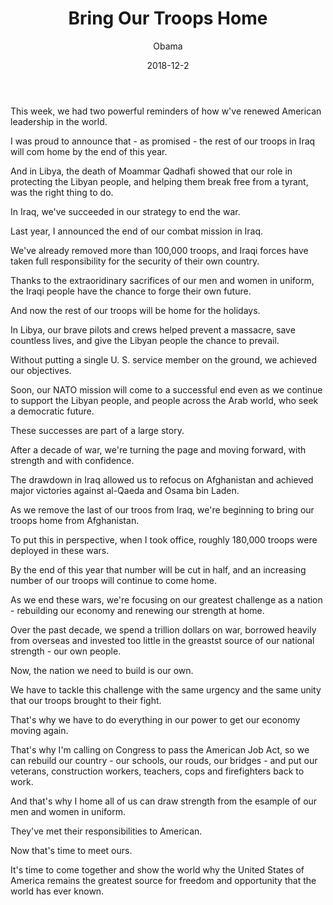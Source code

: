 #+TITLE: Bring Our Troops Home
#+AUTHOR: Obama
#+EMAIL: junahan@outlook.com
#+DATE: 2018-12-2

This week, we had two powerful reminders of how w've renewed American leadership in the world.

I was proud to announce that - as promised - the rest of our troops in Iraq will com home by the end of this year.

And in Libya, the death of Moammar Qadhafi showed that our role in protecting the Libyan people, and helping them break free from a tyrant, was the right thing to do.

In Iraq, we've succeeded in our strategy to end the war.

Last year, I announced the end of our combat mission in Iraq.

We've already removed more than 100,000 troops, and Iraqi forces have taken full responsibility for the security of their own country.

Thanks to the extraoridinary sacrifices of our men and women in uniform, the Iraqi people have the chance to forge their own future.

And now the rest of our troops will be home for the holidays.

In Libya, our brave pilots and crews helped prevent a massacre, save countless lives, and give the Libyan people the chance to prevail.

Without putting a single U. S. service member on the ground, we achieved our objectives.

Soon, our NATO mission will come to a successful end even as we continue to support the Libyan people, and people across the Arab world, who seek a democratic future.

These successes are part of a large story.

After a decade of war, we're turning the page and moving forward, with strength and with confidence.

The drawdown in Iraq allowed us to refocus on Afghanistan and achieved major victories against al-Qaeda and Osama bin Laden.

As we remove the last of our troos from Iraq, we're beginning to bring our troops home from Afghanistan.

To put this in perspective, when I took office, roughly 180,000 troops were deployed in these wars.

By the end of this year that number will be cut in half, and an increasing number of our troops will continue to come home.

As we end these wars, we're focusing on our greatest challenge as a nation - rebuilding our economy and renewing our strength at home.

Over the past decade, we spend a trillion dollars on war, borrowed heavily from overseas and invested too little in the greastst source of our national strength - our own people.

Now, the nation we need to build is our own.

We have to tackle this challenge with the same urgency and the same unity that our troops brought to their fight.

That's why we have to do everything in our power to get our economy moving again.

That's why I'm calling on Congress to pass the American Job Act, so we can rebuild our country - our schools, our rouds, our bridges - and put our veterans, construction workers, teachers, cops and firefighters back to work.

And that's why I home all of us can draw strength from the esample of our men and women in uniform.

They've met their responsibilities to American.

Now that's time to meet ours.

It's time to come together and show the world why the United States of America remains the greatest source for freedom and opportunity that the world has ever known.

